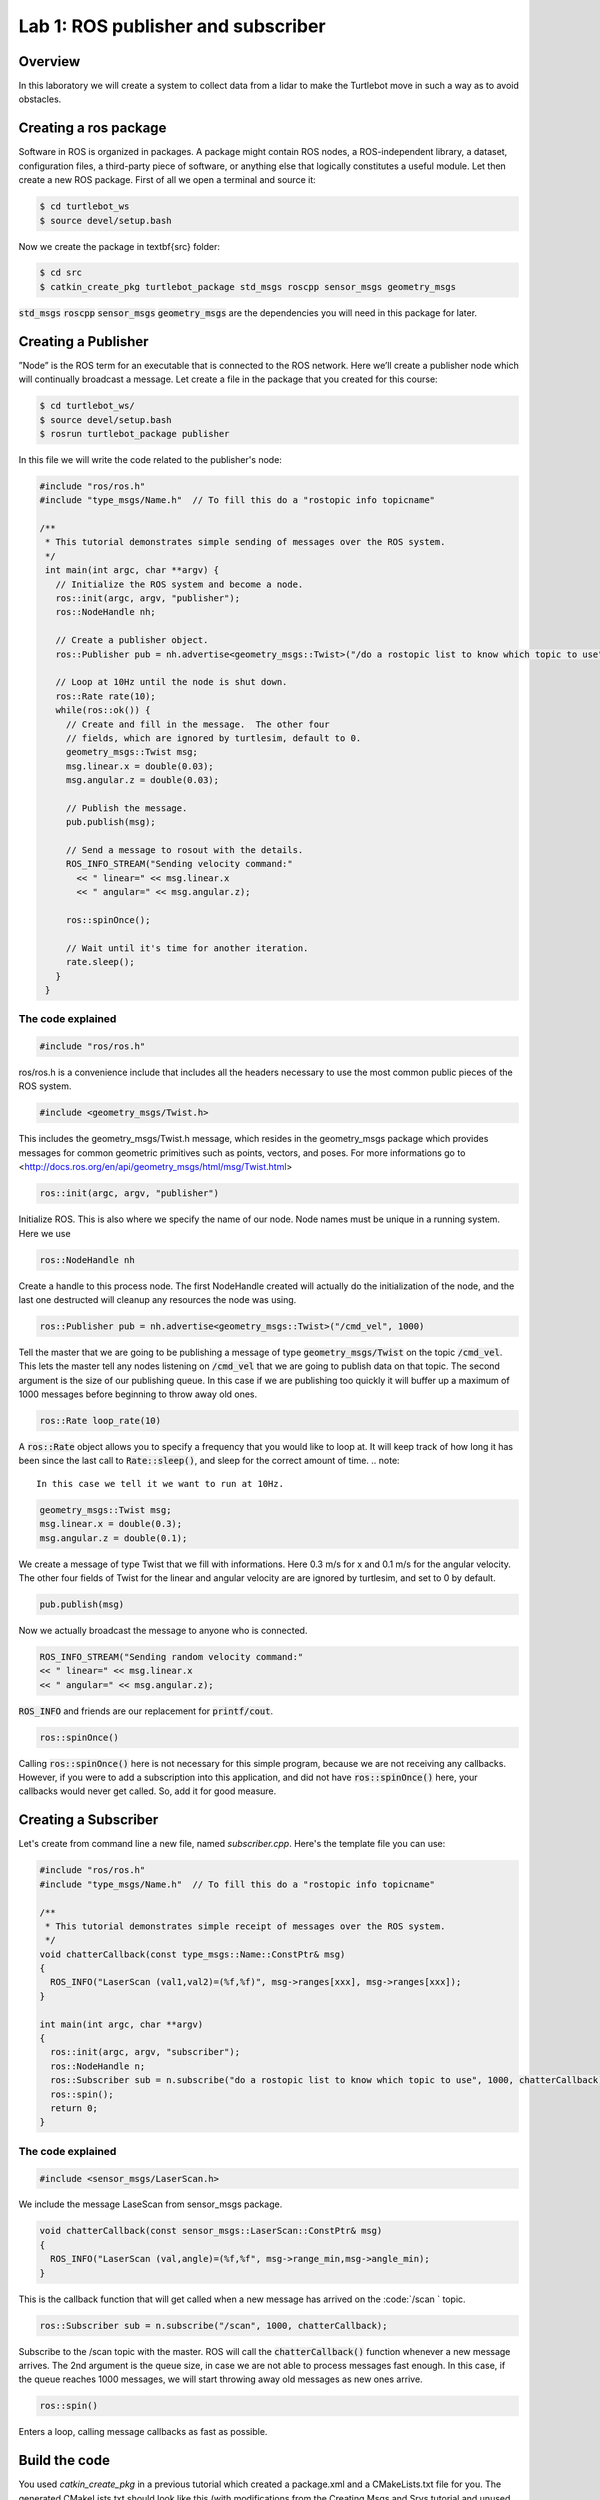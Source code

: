 

Lab 1: ROS publisher and subscriber
###########

Overview
**********

In this laboratory we will create a system to collect data from a lidar to make the Turtlebot move in such a way as to avoid obstacles.

.. info:: 

  While following the step-by-step tutorials, please take your time to think about what you are doing and what happens in each step, with the help of Google if necessary.
  
Creating a ros package
**********

Software in ROS is organized in packages. A package might contain ROS nodes, a ROS-independent library, a dataset, configuration files, a third-party piece of software, or anything else that logically constitutes a useful module. 
Let then create a new ROS package.
First of all we open a terminal and source it:

.. code-block:: 

  $ cd turtlebot_ws
  $ source devel/setup.bash
  
Now we create the package in \textbf{src} folder:

.. code-block:: 

  $ cd src
  $ catkin_create_pkg turtlebot_package std_msgs roscpp sensor_msgs geometry_msgs
  
:code:`std_msgs` :code:`roscpp` :code:`sensor_msgs` :code:`geometry_msgs` are the dependencies you will need in this package for later. 

Creating a Publisher
**********

”Node” is the ROS term for an executable that is connected to the ROS network. Here we’ll create a
publisher node which will continually broadcast a message.
Let create a file in the package that you created for this course:

.. code-block:: 

  $ cd turtlebot_ws/
  $ source devel/setup.bash
  $ rosrun turtlebot_package publisher
  
In this file we will write the code related to the publisher's node:

.. code-block:: cpp

    #include "ros/ros.h"
    #include "type_msgs/Name.h"  // To fill this do a "rostopic info topicname"

    /**
     * This tutorial demonstrates simple sending of messages over the ROS system.
     */
     int main(int argc, char **argv) {
       // Initialize the ROS system and become a node.
       ros::init(argc, argv, "publisher");
       ros::NodeHandle nh;

       // Create a publisher object.
       ros::Publisher pub = nh.advertise<geometry_msgs::Twist>("/do a rostopic list to know which topic to use", 1000);

       // Loop at 10Hz until the node is shut down.
       ros::Rate rate(10);
       while(ros::ok()) {
         // Create and fill in the message.  The other four
         // fields, which are ignored by turtlesim, default to 0.
         geometry_msgs::Twist msg;
         msg.linear.x = double(0.03);
         msg.angular.z = double(0.03);

         // Publish the message.
         pub.publish(msg);

         // Send a message to rosout with the details.
         ROS_INFO_STREAM("Sending velocity command:"
           << " linear=" << msg.linear.x
           << " angular=" << msg.angular.z);

         ros::spinOnce();

         // Wait until it's time for another iteration.
         rate.sleep();
       }
     }

The code explained
========
.. code-block:: cpp

    #include "ros/ros.h"

ros/ros.h is a convenience include that includes all the headers necessary to use the most common public pieces of the ROS system. 

.. code-block:: cpp

    #include <geometry_msgs/Twist.h>

This includes the geometry\_msgs/Twist.h message, which resides in the geometry\_msgs package which provides messages for common geometric primitives such as points, vectors, and poses. For more informations go to <http://docs.ros.org/en/api/geometry_msgs/html/msg/Twist.html>


.. code-block:: cpp

    ros::init(argc, argv, "publisher")

Initialize ROS. This is also where we specify the name of our node. Node names must be unique in a running system. Here we use


.. code-block:: cpp

    ros::NodeHandle nh

Create a handle to this process node. The first NodeHandle created will actually do the initialization of the node, and the last one destructed will cleanup any resources the node was using. 


.. code-block:: cpp

    ros::Publisher pub = nh.advertise<geometry_msgs::Twist>("/cmd_vel", 1000)

Tell the master that we are going to be publishing a message of type :code:`geometry_msgs/Twist` on the topic :code:`/cmd_vel`. This lets the master tell any nodes listening on :code:`/cmd_vel` that we are going to publish data on that topic. The second argument is the size of our publishing queue. In this case if we are publishing too quickly it will buffer up a maximum of 1000 messages before beginning to throw away old ones. 


.. code-block:: cpp

   ros::Rate loop_rate(10)

A :code:`ros::Rate` object allows you to specify a frequency that you would like to loop at. It will keep track of how long it has been since the last call to :code:`Rate::sleep()`, and sleep for the correct amount of time.
.. note::
    In this case we tell it we want to run at 10Hz.

.. code-block:: cpp

    geometry_msgs::Twist msg;
    msg.linear.x = double(0.3);
    msg.angular.z = double(0.1);

We create a message of type Twist that we fill with informations. Here 0.3 m/s for x and 0.1 m/s for the angular velocity. The other four fields of Twist for the linear and angular velocity are are ignored by turtlesim, and set to 0 by default. 

.. code-block:: cpp

   pub.publish(msg)

Now we actually broadcast the message to anyone who is connected. 

.. code-block:: cpp

   ROS_INFO_STREAM("Sending random velocity command:"
   << " linear=" << msg.linear.x
   << " angular=" << msg.angular.z);

:code:`ROS_INFO` and friends are our replacement for :code:`printf/cout`.

.. code-block:: cpp

   ros::spinOnce()

Calling :code:`ros::spinOnce()` here is not necessary for this simple program, because we are not receiving any callbacks. However, if you were to add a subscription into this application, and did not have :code:`ros::spinOnce()` here, your callbacks would never get called. So, add it for good measure.

Creating a Subscriber
**********

Let's create from command line a new file, named *subscriber.cpp*.
Here's the template file you can use:

.. code-block:: cpp

  #include "ros/ros.h" 
  #include "type_msgs/Name.h"  // To fill this do a "rostopic info topicname"

  /**
   * This tutorial demonstrates simple receipt of messages over the ROS system.
   */
  void chatterCallback(const type_msgs::Name::ConstPtr& msg)
  {
    ROS_INFO("LaserScan (val1,val2)=(%f,%f)", msg->ranges[xxx], msg->ranges[xxx]);
  }

  int main(int argc, char **argv)
  {
    ros::init(argc, argv, "subscriber");
    ros::NodeHandle n;
    ros::Subscriber sub = n.subscribe("do a rostopic list to know which topic to use", 1000, chatterCallback); 
    ros::spin(); 
    return 0;
  }


The code explained
============================

.. code-block:: cpp

  #include <sensor_msgs/LaserScan.h>
  
We include the message LaseScan from sensor\_msgs package.

.. code-block:: cpp

  void chatterCallback(const sensor_msgs::LaserScan::ConstPtr& msg)
  {
    ROS_INFO("LaserScan (val,angle)=(%f,%f", msg->range_min,msg->angle_min);
  }
  
This is the callback function that will get called when a new message has arrived on the :code:`/scan ` topic. 

.. code-block:: cpp

  ros::Subscriber sub = n.subscribe("/scan", 1000, chatterCallback); 
  
Subscribe to the /scan topic with the master. ROS will call the :code:`chatterCallback()` function whenever a new message arrives. The 2nd argument is the queue size, in case we are not able to process messages fast enough. In this case, if the queue reaches 1000 messages, we will start throwing away old messages as new ones arrive.

.. code-block:: cpp

  ros::spin()
  
Enters a loop, calling message callbacks as fast as possible.

Build the code
**********

You used *catkin_create_pkg* in a previous tutorial which created a package.xml and a CMakeLists.txt file for you.
The generated CMakeLists.txt should look like this (with modifications from the Creating Msgs and Srvs tutorial and unused comments and examples removed):

.. code-block:: pygments.lexers.make.CMakeLexer

  cmake_minimum_required(VERSION 2.8.3)
  project(turtlebot_package)

  ## Find catkin and any catkin packages
  find_package(catkin REQUIRED COMPONENTS roscpp rospy std_msgs geometry_msgs sensor_msgs genmsg)

  ## Generate added messages and services
  generate_messages(DEPENDENCIES std_msgs geometry_msgs sensor_msgs)

  ## Declare a catkin package
  catkin_package()

  ## Build publisher and subscriber
  include_directories(include ${catkin_INCLUDE_DIRS})

  add_executable(subscriber src/subscriber.cpp)
  target_link_libraries(subscriber ${catkin_LIBRARIES})
  add_dependencies(subscriber turtlebot_package_generate_messages_cpp)

  add_executable(publisher src/publisher.cpp)
  target_link_libraries(publisher ${catkin_LIBRARIES})
  add_dependencies(publisher turtlebot_package_generate_messages_cpp)

Examining the Simple Publisher and Subscriber
**********

Now you can do :code:`catkin_make` to compile everything.

Make sure that a roscore is up and running launching :code:`roscore`, :code:`turtlebot_package subscriber` and then

.. code-block::
  
   $ cd turtlebot_ws/
   $ source devel/setup.bash
   $ rosrun turtlebot_package publisher

